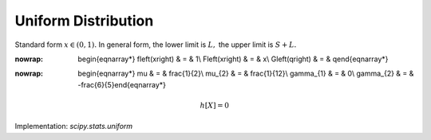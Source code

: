 .. _continuous-uniform:

Uniform Distribution
====================

Standard form :math:`x\in\left(0,1\right).` In general form, the lower limit is :math:`L,` the upper limit is :math:`S+L.`

.. math::
:nowrap:

        \begin{eqnarray*} f\left(x\right) & = & 1\\ F\left(x\right) & = & x\\ G\left(q\right) & = & q\end{eqnarray*}

.. math::
:nowrap:

        \begin{eqnarray*} \mu & = & \frac{1}{2}\\ \mu_{2} & = & \frac{1}{12}\\ \gamma_{1} & = & 0\\ \gamma_{2} & = & -\frac{6}{5}\end{eqnarray*}

.. math::

     h\left[X\right]=0

Implementation: `scipy.stats.uniform`
